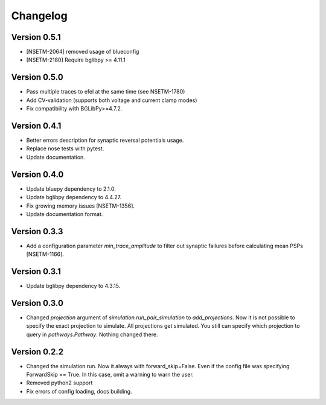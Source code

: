 Changelog
=========

Version 0.5.1
-------------
- [NSETM-2064] removed usage of blueconfig
- [NSETM-2180] Require bglibpy >= 4.11.1

Version 0.5.0
-------------

- Pass multiple traces to efel at the same time (see NSETM-1780)
- Add CV-validation (supports both voltage and current clamp modes)
- Fix compatibility with BGLibPy>=4.7.2.

Version 0.4.1
-------------

- Better errors description for synaptic reversal potentials usage.
- Replace nose tests with pytest.
- Update documentation.

Version 0.4.0
-------------

- Update bluepy dependency to 2.1.0.
- Update bglibpy dependency to 4.4.27.
- Fix growing memory issues [NSETM-1356].
- Update documentation format.

Version 0.3.3
-------------

- Add a configuration parameter `min_trace_amplitude` to
  filter out synaptic failures before calculating mean PSPs [NSETM-1166].

Version 0.3.1
-------------

- Update bglibpy dependency to 4.3.15.

Version 0.3.0
-------------

- Changed `projection` argument of `simulation.run_pair_simulation` to `add_projections`. Now it
  is not possible to specify the exact projection to simulate. All projections get simulated.
  You still can specify which projection to query in `pathways.Pathway`. Nothing changed there.

Version 0.2.2
-------------

- Changed the simulation run. Now it always with forward_skip=False. Even if the config file
  was specifying ForwardSkip == True. In this case, omit a warning to warn the user.
- Removed python2 support
- Fix errors of config loading, docs building.
